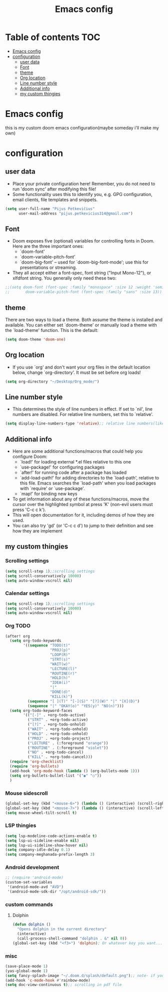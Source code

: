 #+TITLE: Emacs config
#+PROPERTY: header-args :tangle config.el
* Table of contents :TOC:
- [[#emacs-config][Emacs config]]
- [[#configuration][configuration]]
  - [[#user-data][user data]]
  - [[#font][Font]]
  - [[#theme][theme]]
  - [[#org-location][Org location]]
  - [[#line-number-style][Line number style]]
  - [[#additional-info][Additional info]]
  - [[#my-custom-thingies][my custom thingies]]

* Emacs config
 this is my custom doom emacs configuration(maybe someday i'll make my own)
* configuration
** user data
- Place your private configuration here! Remember, you do not need to run 'doom sync' after modifying this file!
- Some functionality uses this to identify you, e.g. GPG configuration, email clients, file templates and snippets.
#+begin_src emacs-lisp
(setq user-full-name "Pijus Petkevičius"
      user-mail-address "pijus.petkevicius314@gmail.com")
#+end_src
** Font
- Doom exposes five (optional) variables for controlling fonts in Doom. Here are the three important ones:
  + `doom-font'
  + `doom-variable-pitch-font'
  + `doom-big-font' -- used for `doom-big-font-mode'; use this for presentations or streaming.

- They all accept either a font-spec, font string ("Input Mono-12"), or xlfdfont string. You generally only need these two:
#+begin_src emacs-lisp
 ;;(setq doom-font (font-spec :family "monospace" :size 12 :weight 'semi-light)
 ;;       doom-variable-pitch-font (font-spec :family "sans" :size 13))
#+end_src

** theme
 There are two ways to load a theme. Both assume the theme is installed and available. You can either set `doom-theme' or manually load a theme with the `load-theme' function. This is the default:
#+begin_src emacs-lisp
(setq doom-theme 'doom-one)
#+end_src
** Org location
- If you use `org' and don't want your org files in the default location below, change `org-directory'. It must be set before org loads!
#+begin_src emacs-lisp
(setq org-directory "~/Desktop/Org_mode/")
#+end_src

#+end_src
** Line number style
- This determines the style of line numbers in effect. If set to `nil', line numbers are disabled. For relative line numbers, set this to `relative'.
#+begin_src emacs-lisp
(setq display-line-numbers-type 'relative);; relative line numbers(like in vim)
#+end_src
** Additional info
- Here are some additional functions/macros that could help you configure Doom:
  + `load!' for loading external *.el files relative to this one
  + `use-package!' for configuring packages
  + `after!' for running code after a package has loaded
  + `add-load-path!' for adding directories to the `load-path', relative to this file. Emacs searches the `load-path' when you load packages with `require' or `use-package'.
  + `map!' for binding new keys
- To get information about any of these functions/macros, move the cursor over the highlighted symbol at press 'K' (non-evil users must press 'C-c c k').
- This will open documentation for it, including demos of how they are used.
- You can also try 'gd' (or 'C-c c d') to jump to their definition and see how they are implement
** my custom thingies
*** Scrolling settings
#+begin_src emacs-lisp
(setq scroll-step 1);;scrolling settings
(setq scroll-conservatively 10000)
(setq auto-window-vscroll nil)
#+end_src
*** Calendar settings
#+begin_src emacs-lisp
(setq scroll-step 1);;scrolling settings
(setq scroll-conservatively 10000)
(setq auto-window-vscroll nil)
#+end_src
*** Org TODO
#+begin_src emacs-lisp
(after! org
  (setq org-todo-keywords
        '((sequence "TODO(t)"
                    "PROJ(p)"
                    "LOOP(R)"
                    "STRT(s)"
                    "WAIT(w)"
                    "LECTURE(l)"
                    "ROUTINE(r)"
                    "HOLD(h)"
                    "IDEA(i)"
                    "|"
                    "DONE(d)"
                    "KILL(k)")
          (sequence "[ ](T)" "[-](S)" "[?](W)" "|" "[X](D)")
          (sequence "|" "OKAY(o)" "YES(y)" "NO(n)")))
  (setq org-todo-keyword-faces
        '(("[-]" . +org-todo-active)
          ("STRT" . +org-todo-active)
          ("[?]" . +org-todo-onhold)
          ("WAIT" . +org-todo-onhold)
          ("HOLD" . +org-todo-onhold)
          ("PROJ" . +org-todo-project)
          ("LECTURE" . (:foreground "orange"))
          ("ROUTINE" . (:foreground "violet"))
          ("NO" . +org-todo-cancel)
          ("KILL" . +org-todo-cancel)))
  (require 'org-checklist)
  (require 'org-bullets)
  (add-hook 'org-mode-hook (lambda () (org-bullets-mode 1)))
  (setq org-bullets-bullet-list '("◉" "○"))
  )
 #+end_src
*** Mouse sidescroll
#+begin_src emacs-lisp
(global-set-key (kbd "<mouse-6>") (lambda () (interactive) (scroll-right 6)))
(global-set-key (kbd "<mouse-7>") (lambda () (interactive) (scroll-left 6)))
(setq mouse-wheel-tilt-scroll t)
#+end_src
*** LSP thingies
#+begin_src emacs-lisp
(setq lsp-modeline-code-actions-enable t)
(setq lsp-ui-sideline-enable nil)
(setq lsp-ui-sideline-show-hover nil)
(setq company-idle-delay 0.1)
(setq company-meghanada-prefix-length 3)
#+end_src
*** Android development
#+begin_src emacs-lisp
;; (require 'android-mode)
(custom-set-variables
 '(android-mode-avd "AVD")
 '(android-mode-sdk-dir "/opt/android-sdk/"))
 #+end_src
*** custom commands
**** Dolphin
#+begin_src emacs-lisp
(defun dolphin ()
  "Opens dolphin in the current directory"
  (interactive)
  (call-process-shell-command "dolphin . &" nil 0))
(global-set-key (kbd "<f3>") 'dolphin); Or whatever key you want...

#+end_src
*** misc
#+begin_src emacs-lisp
(save-place-mode 1)
(yas-global-mode 1)
(setq fancy-splash-image "~/.doom.d/splash/default.png");; note- if you comment this line, the logo will appear on start screen, but opening new buffer, window, etc. will show doom logo
(add-hook 'c-mode-hook #'rainbow-mode)
(setq doc-view-continuous t);; scrolling in pdf file
#+end_src
